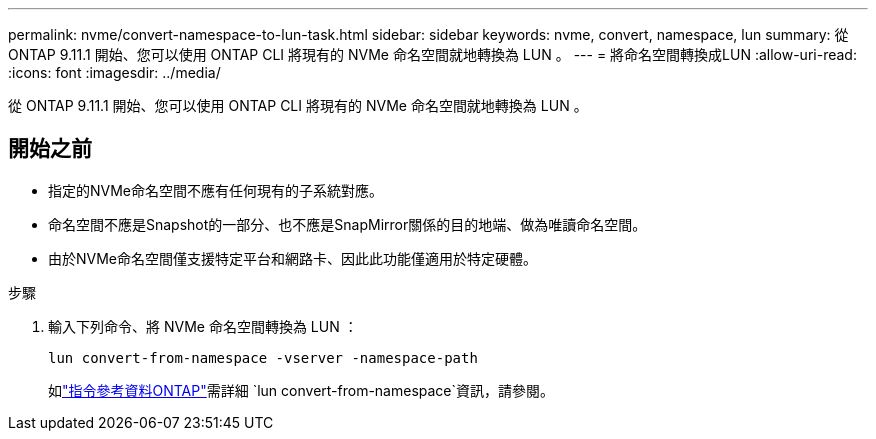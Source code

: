 ---
permalink: nvme/convert-namespace-to-lun-task.html 
sidebar: sidebar 
keywords: nvme, convert, namespace, lun 
summary: 從 ONTAP 9.11.1 開始、您可以使用 ONTAP CLI 將現有的 NVMe 命名空間就地轉換為 LUN 。 
---
= 將命名空間轉換成LUN
:allow-uri-read: 
:icons: font
:imagesdir: ../media/


[role="lead"]
從 ONTAP 9.11.1 開始、您可以使用 ONTAP CLI 將現有的 NVMe 命名空間就地轉換為 LUN 。



== 開始之前

* 指定的NVMe命名空間不應有任何現有的子系統對應。
* 命名空間不應是Snapshot的一部分、也不應是SnapMirror關係的目的地端、做為唯讀命名空間。
* 由於NVMe命名空間僅支援特定平台和網路卡、因此此功能僅適用於特定硬體。


.步驟
. 輸入下列命令、將 NVMe 命名空間轉換為 LUN ：
+
`lun convert-from-namespace -vserver -namespace-path`

+
如link:https://docs.netapp.com/us-en/ontap-cli/lun-convert-from-namespace.html["指令參考資料ONTAP"^]需詳細 `lun convert-from-namespace`資訊，請參閱。


